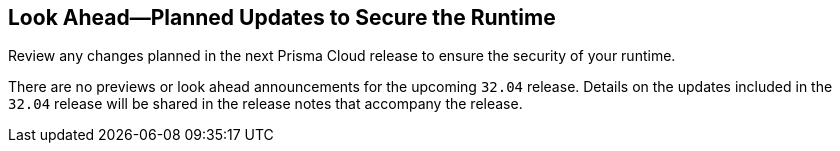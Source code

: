 == Look Ahead—Planned Updates to Secure the Runtime

Review any changes planned in the next Prisma Cloud release to ensure the security of your runtime.

There are no previews or look ahead announcements for the upcoming `32.04` release. Details on the updates included in the `32.04` release will be shared in the release notes that accompany the release.

// [NOTE]
// ====
// The details and functionality listed below are a preview of what is planned for the `v32.04` release; the changes listed herein and the actual release date, are subject to change.
// ====


// * <<defender-upgrade>>
// * <<new-ips-for-runtime>>
// * <<enhancements>>
// * <<api-changes>>
// * <<deprecation-notices>>
// * <<eos-notices>>
// * <<addressed-issues>>


// [#new-ips-for-runtime]
// === New IPs for Runtime Security


// [cols="40%a,30%a,30%a"]
// |===

// |===

// [#enhancements]
// === Enhancements

// The following enhancements are planned; the details will be available at release:

// [cols="30%a,70%a"]
// |===


// |===


// [#deprecation-notices]
// === Deprecation Notices
// [cols="30%a,70%a"]
// |===

// |===

// [#api-changes]
// === API Changes

// [cols="30%a,70%a"]
// |===

// |===

// [#eos-notices]
// === End of Support Notices
// |===

// |===


// [#addressed-issues]
// === Addressed Issues
// [cols="30%a,70%a"]
// |===



// |===
